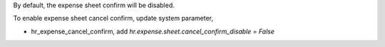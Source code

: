 By default, the expense sheet confirm will be disabled.

To enable expense sheet cancel confirm, update system parameter,

* hr_expense_cancel_confirm, add `hr.expense.sheet.cancel_confirm_disable = False`
